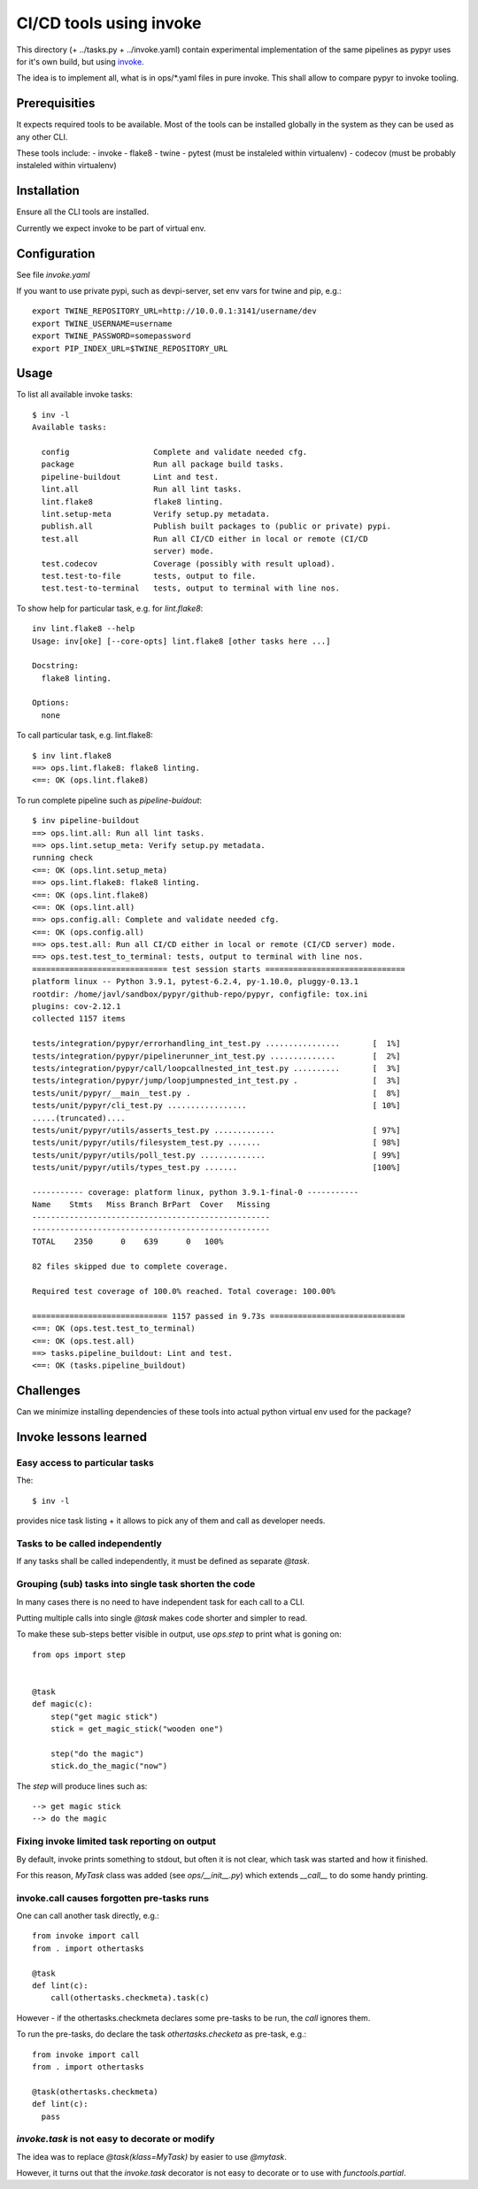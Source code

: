 ========================
CI/CD tools using invoke
========================
This directory (+ ../tasks.py + ../invoke.yaml) contain experimental implementation of the same 
pipelines as pypyr uses for it's own build, but using invoke_.

The idea is to implement all, what is in ops/*.yaml files in pure invoke. This
shall allow to compare pypyr to invoke tooling.

.. _invoke: http://docs.pyinvoke.org/en/stable/


Prerequisities
==============
It expects required tools to be available. Most of the tools can be installed
globally in the system as they can be used as any other CLI.

These tools include:
- invoke
- flake8
- twine
- pytest (must be instaleled within virtualenv)
- codecov (must be probably instaleled within virtualenv)

Installation
============
Ensure all the CLI tools are installed.

Currently we expect invoke to be part of virtual env.

Configuration
=============
See file `invoke.yaml`

If you want to use private pypi, such as devpi-server, set env vars for twine and pip, e.g.::

  export TWINE_REPOSITORY_URL=http://10.0.0.1:3141/username/dev
  export TWINE_USERNAME=username
  export TWINE_PASSWORD=somepassword
  export PIP_INDEX_URL=$TWINE_REPOSITORY_URL

Usage
=====
To list all available invoke tasks::

  $ inv -l
  Available tasks:

    config                  Complete and validate needed cfg.
    package                 Run all package build tasks.
    pipeline-buildout       Lint and test.
    lint.all                Run all lint tasks.
    lint.flake8             flake8 linting.
    lint.setup-meta         Verify setup.py metadata.
    publish.all             Publish built packages to (public or private) pypi.
    test.all                Run all CI/CD either in local or remote (CI/CD
                            server) mode.
    test.codecov            Coverage (possibly with result upload).
    test.test-to-file       tests, output to file.
    test.test-to-terminal   tests, output to terminal with line nos.

To show help for particular task, e.g. for `lint.flake8`::

  inv lint.flake8 --help
  Usage: inv[oke] [--core-opts] lint.flake8 [other tasks here ...]

  Docstring:
    flake8 linting.

  Options:
    none

To call particular task, e.g. lint.flake8::

  $ inv lint.flake8
  ==> ops.lint.flake8: flake8 linting.
  <==: OK (ops.lint.flake8)


To run complete pipeline such as `pipeline-buidout`::

  $ inv pipeline-buildout
  ==> ops.lint.all: Run all lint tasks.
  ==> ops.lint.setup_meta: Verify setup.py metadata.
  running check
  <==: OK (ops.lint.setup_meta)
  ==> ops.lint.flake8: flake8 linting.
  <==: OK (ops.lint.flake8)
  <==: OK (ops.lint.all)
  ==> ops.config.all: Complete and validate needed cfg.
  <==: OK (ops.config.all)
  ==> ops.test.all: Run all CI/CD either in local or remote (CI/CD server) mode.
  ==> ops.test.test_to_terminal: tests, output to terminal with line nos.
  ============================= test session starts ==============================
  platform linux -- Python 3.9.1, pytest-6.2.4, py-1.10.0, pluggy-0.13.1
  rootdir: /home/javl/sandbox/pypyr/github-repo/pypyr, configfile: tox.ini
  plugins: cov-2.12.1
  collected 1157 items

  tests/integration/pypyr/errorhandling_int_test.py ................       [  1%]
  tests/integration/pypyr/pipelinerunner_int_test.py ..............        [  2%]
  tests/integration/pypyr/call/loopcallnested_int_test.py ..........       [  3%]
  tests/integration/pypyr/jump/loopjumpnested_int_test.py .                [  3%]
  tests/unit/pypyr/__main__test.py .                                       [  8%]
  tests/unit/pypyr/cli_test.py .................                           [ 10%]
  .....(truncated)....
  tests/unit/pypyr/utils/asserts_test.py .............                     [ 97%]
  tests/unit/pypyr/utils/filesystem_test.py .......                        [ 98%]
  tests/unit/pypyr/utils/poll_test.py ..............                       [ 99%]
  tests/unit/pypyr/utils/types_test.py .......                             [100%]

  ----------- coverage: platform linux, python 3.9.1-final-0 -----------
  Name    Stmts   Miss Branch BrPart  Cover   Missing
  ---------------------------------------------------
  ---------------------------------------------------
  TOTAL    2350      0    639      0   100%

  82 files skipped due to complete coverage.

  Required test coverage of 100.0% reached. Total coverage: 100.00%

  ============================= 1157 passed in 9.73s =============================
  <==: OK (ops.test.test_to_terminal)
  <==: OK (ops.test.all)
  ==> tasks.pipeline_buildout: Lint and test.
  <==: OK (tasks.pipeline_buildout)

Challenges
==========
Can we minimize installing dependencies of these tools into actual python
virtual env used for the package?

Invoke lessons learned
======================

Easy access to particular tasks
-------------------------------
The::

  $ inv -l

provides nice task listing + it allows to pick any of them and call as developer needs.

Tasks to be called independently
--------------------------------
If any tasks shall be called independently, it must be defined as separate `@task`.

Grouping (sub) tasks into single task shorten the code
------------------------------------------------------
In many cases there is no need to have independent task for each call to a CLI.

Putting multiple calls into single `@task` makes code shorter and simpler to read.

To make these sub-steps better visible in output, use `ops.step` to print what is goning on::

  from ops import step


  @task
  def magic(c):
      step("get magic stick")
      stick = get_magic_stick("wooden one")

      step("do the magic")
      stick.do_the_magic("now")

The `step` will produce lines such as::

  --> get magic stick
  --> do the magic

Fixing invoke limited task reporting on output
----------------------------------------------
By default, invoke prints something to stdout, but often it is not clear, which task was started and how it finished.

For this reason, `MyTask` class was added (see `ops/__init__.py`) which extends `__call__` to do some handy printing.

invoke.call causes forgotten pre-tasks runs
-------------------------------------------
One can call another task directly, e.g.::

  from invoke import call
  from . import othertasks

  @task
  def lint(c):
      call(othertasks.checkmeta).task(c)

However - if the othertasks.checkmeta declares some pre-tasks to be run, the `call` ignores them.

To run the pre-tasks, do declare the task `othertasks.checketa` as pre-task, e.g.::

  from invoke import call
  from . import othertasks

  @task(othertasks.checkmeta)
  def lint(c):
    pass

`invoke.task` is not easy to decorate or modify
-----------------------------------------------
The idea was to replace `@task(klass=MyTask)` by easier to use `@mytask`.

However, it turns out that the `invoke.task` decorator is not easy to decorate or to use with `functools.partial`.


